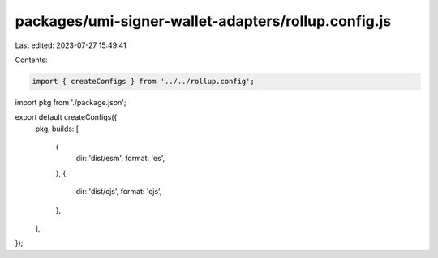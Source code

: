 packages/umi-signer-wallet-adapters/rollup.config.js
====================================================

Last edited: 2023-07-27 15:49:41

Contents:

.. code-block:: js

    import { createConfigs } from '../../rollup.config';
import pkg from './package.json';

export default createConfigs({
  pkg,
  builds: [
    {
      dir: 'dist/esm',
      format: 'es',
    },
    {
      dir: 'dist/cjs',
      format: 'cjs',
    },
  ],
});


